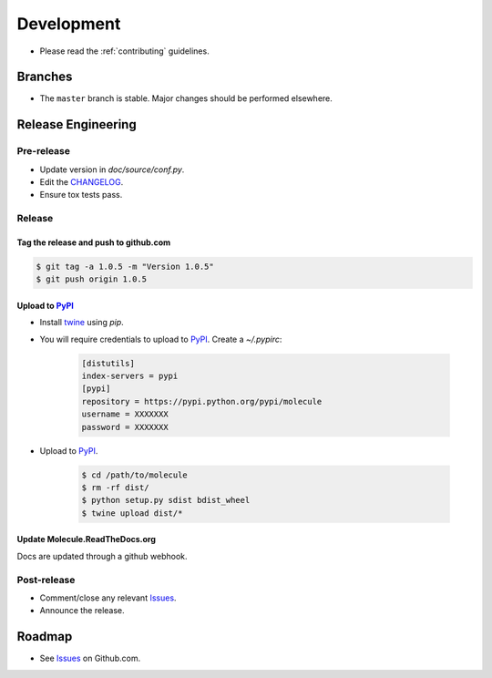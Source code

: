 ***********
Development
***********

* Please read the :ref:`contributing` guidelines.

Branches
========

* The ``master`` branch is stable.  Major changes should be performed
  elsewhere.

Release Engineering
===================

Pre-release
-----------

* Update version in `doc/source/conf.py`.
* Edit the `CHANGELOG`_.
* Ensure tox tests pass.

Release
-------

Tag the release and push to github.com
^^^^^^^^^^^^^^^^^^^^^^^^^^^^^^^^^^^^^^

.. code-block:: bash

  $ git tag -a 1.0.5 -m "Version 1.0.5"
  $ git push origin 1.0.5

Upload to `PyPI`_
^^^^^^^^^^^^^^^^^

* Install `twine`_ using `pip`.
* You will require credentials to upload to `PyPI`_. Create a `~/.pypirc`:

      .. code-block:: ini

         [distutils]
         index-servers = pypi
         [pypi]
         repository = https://pypi.python.org/pypi/molecule
         username = XXXXXXX
         password = XXXXXXX

* Upload to  `PyPI`_.

      .. code-block:: bash

         $ cd /path/to/molecule
         $ rm -rf dist/
         $ python setup.py sdist bdist_wheel
         $ twine upload dist/*


Update Molecule.ReadTheDocs.org
^^^^^^^^^^^^^^^^^^^^^^^^^^^^^^^

Docs are updated through a github webhook.

Post-release
------------

* Comment/close any relevant `Issues`_.
* Announce the release.

Roadmap
=======

* See `Issues`_ on Github.com.

.. _`PyPI`: https://pypi.python.org/pypi/molecule
.. _`ISSUES`: https://github.com/metacloud/molecule/issues
.. _`CHANGELOG`: https://github.com/metacloud/molecule/blob/master/CHANGELOG.rst
.. _`install from source`: https://molecule.readthedocs.io/en/latest/usage.html#installing-from-source
.. _`twine`: https://pypi.python.org/pypi/twine
